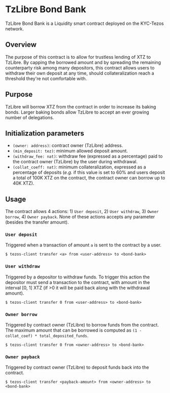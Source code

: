 * TzLibre Bond Bank
TzLibre Bond Bank is a Liquidity smart contract deployed on the KYC-Tezos network.

** Overview
The purpose of this contract is to allow for trustless lending of XTZ to TzLibre. By capping the borrowed amount and by spreading the remaining counterparty risk among many depositors, this contract allows users to withdraw their own deposit at any time, should collateralization reach a threshold they're not comfortable with.

** Purpose
TzLibre will borrow XTZ from the contract in order to increase its baking bonds. Larger baking bonds allow TzLibre to accept an ever growing number of delegations.

** Initialization parameters
- ~(owner: address)~: contract owner (TzLibre) address.
- ~(min_deposit: tez)~: minimum allowed deposit amount.
- ~(withdraw_fee: nat)~: withdraw fee (expressed as a percentage) paid to the contract owner (TzLibre) by the user during withdrawal.
- ~(collat_coeff: nat)~: minimum collateralization, expressed as a percentage of deposits (/e.g./ if this value is set to 60% and users deposit a total of 100K XTZ on the contract, the contract owner can borrow up to 40K XTZ). 

** Usage
The contract allows 4 actions: 1) ~User deposit~, 2) ~User withdraw~, 3) ~Owner borrow~, 4) ~Owner payback~. None of these actions accepts any parameter (besides the transfer amount).

*** ~User deposit~
Triggered when a transaction of amount ~a~ is sent to the contract by a user. 

#+BEGIN_SRC
$ tezos-client transfer <a> from <user-address> to <bond-bank>
#+END_SRC

*** ~User withdraw~
Triggered by a depositor to withdraw funds. To trigger this action the depositor must send a transaction to the contract, with amount in the interval [0, 1] XTZ (if >0 it will be paid back along with the withdrawal amount).

#+BEGIN_SRC
$ tezos-client transfer 0 from <user-address> to <bond-bank>
#+END_SRC

*** ~Owner borrow~
Triggered by contract owner (TzLibre) to borrow funds from the contract. The maximum amount that can be borrowed is computed as ~(1 - collat_coef) * total_deposited_funds~.

#+BEGIN_SRC
$ tezos-client transfer 0 from <owner-address> to <bond-bank>
#+END_SRC

*** ~Owner payback~
Triggered by contract owner (TzLibre) to deposit funds back into the contract. 

#+BEGIN_SRC
$ tezos-client transfer <payback-amount> from <owner-address> to <bond-bank>
#+END_SRC
